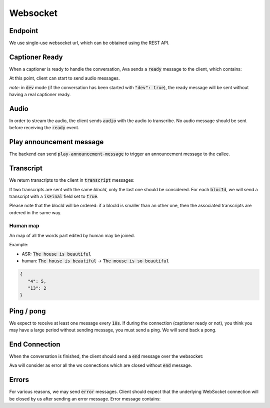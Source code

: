 Websocket
=========

Endpoint
--------
We use single-use websocket url, which can be obtained using the REST API.


Captioner Ready
---------------

When a captioner is ready to handle the conversation, Ava sends a :code:`ready` message to the client, which contains:

.. ava-schema:: websocket.ready

At this point, client can start to send audio messages.

*note*: in :code:`dev` mode (if the conversation has been started with :code:`"dev": true`), the ready message will be sent without having a real captioner ready.

Audio
-----

In order to stream the audio, the client sends :code:`audio` with the audio to transcribe.
No audio message should be sent before receiving the :code:`ready` event.

.. ava-schema:: websocket.audio

Play announcement message
-------------------------

The backend can send :code:`play-announcement-message` to trigger an announcement message to the callee.

.. ava-schema:: websocket.play-announcement-message


Transcript
----------

We return transcripts to the client in :code:`transcript` messages:

.. ava-schema:: websocket.transcript

If two transcripts are sent with the same `blocId`, only the last one should be considered.
For each :code:`blocId`, we will send a transcript with a :code:`isFinal` field set to :code:`true`.

Please note that the blocId will be ordered: if a blocId is smaller than an other one, then the associated transcripts are ordered in the same way.

Human map
.........
An map of all the words part edited by human may be joined.

Example:

- ASR: :code:`The house is beautiful`
- human: :code:`The house is beautiful` -> :code:`The mouse is so beautiful`



.. code-block:: json

   {
      "4": 5,
      "13": 2
   }


Ping / pong
-----------

We expect to receive at least one message every :code:`10s`. If during the connection (captioner ready or not), you think you may have a large period without sending message, you must send a ping. We will send back a pong.

End Connection
--------------

When the conversation is finished, the client should send a :code:`end` message over the websocket:

.. ava-schema:: websocket.end

Ava will consider as error all the ws connections which are closed without :code:`end` message.


Errors
------

For various reasons, we may send :code:`error` messages. Client should expect that the underlying WebSocket connection will be closed by us after sending an error message. Error message contains:

.. ava-schema:: websocket.error
